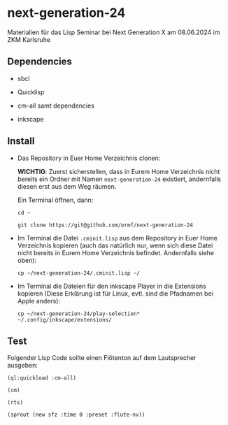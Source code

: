 * next-generation-24
  Materialien für das Lisp Seminar bei Next Generation X am 08.06.2024 im ZKM Karlsruhe

** Dependencies

  - sbcl

  - Quicklisp

  - cm-all samt dependencies

  - inkscape


** Install

   - Das Repository in Euer Home Verzeichnis clonen:

     *WICHTIG*: Zuerst sicherstellen, dass in Eurem Home Verzeichnis
     nicht bereits ein Ordner mit Namen =next-generation-24=
     existiert, andernfalls diesen erst aus dem Weg räumen.

     Ein Terminal öffnen, dann:

     =cd ~=
     
     =git clone https://git@github.com/ormf/next-generation-24=

   - Im Terminal die Datei =.cminit.lisp= aus dem Repository in Euer
     Home Verzeichnis kopieren (auch das natürlich nur, wenn sich
     diese Datei nicht bereits in Eurem Home Verzeichnis
     befindet. Andernfalls siehe oben):

     =cp ~/next-generation-24/.cminit.lisp ~/=

   - Im Terminal die Dateien für den inkscape Player in die Extensions kopieren
     (Diese Erklärung ist für Linux, evtl. sind die Pfadnamen bei
     Apple anders):

     =cp ~/next-generation-24/play-selection* ~/.config/inkscape/extensions/=
   
** Test

   Folgender Lisp Code sollte einen Flötenton
   auf dem Lautsprecher ausgeben:

   =(ql:quickload :cm-all)=

   =(cm)=

   =(rts)=

   =(sprout (new sfz :time 0 :preset :flute-nv))=
